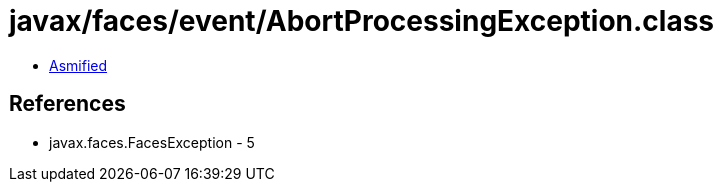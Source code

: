 = javax/faces/event/AbortProcessingException.class

 - link:AbortProcessingException-asmified.java[Asmified]

== References

 - javax.faces.FacesException - 5
